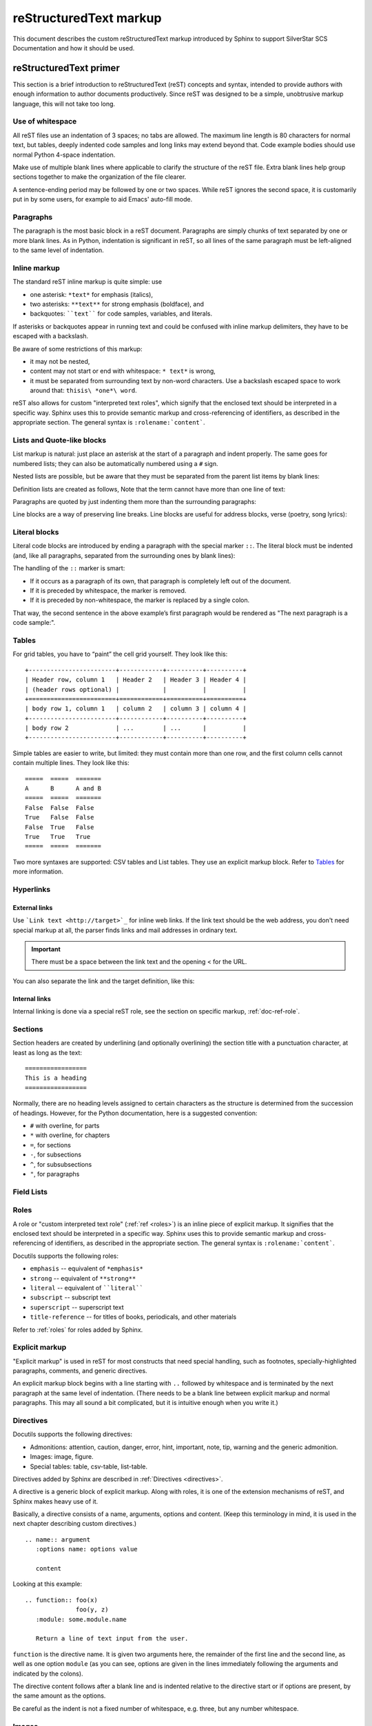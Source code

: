 .. _markup:

=======================
reStructuredText markup
=======================

.. highlight::  rest

This document describes the custom reStructuredText markup introduced by Sphinx
to support SilverStar SCS Documentation and how it should be used.

.. seealso::

   The authoritative https://docutils.sourceforge.io/rst.html

   https://www.sphinx-doc.org/en/master/usage/restructuredtext/index.html


reStructuredText primer
=======================

This section is a brief introduction to reStructuredText (reST) concepts and
syntax, intended to provide authors with enough information to author documents
productively.  Since reST was designed to be a simple, unobtrusive markup
language, this will not take too long.

Use of whitespace
-----------------

All reST files use an indentation of 3 spaces; no tabs are allowed.  The
maximum line length is 80 characters for normal text, but tables, deeply
indented code samples and long links may extend beyond that.  Code example
bodies should use normal Python 4-space indentation.

Make use of multiple blank lines where applicable to clarify the structure of
the reST file.  Extra blank lines help group sections together to make the
organization of the file clearer.

A sentence-ending period may be followed by one or two spaces. While reST
ignores the second space, it is customarily put in by some users, for example
to aid Emacs' auto-fill mode.

Paragraphs
----------

The paragraph is the most basic block in a reST document.  Paragraphs are simply
chunks of text separated by one or more blank lines.  As in Python, indentation
is significant in reST, so all lines of the same paragraph must be left-aligned
to the same level of indentation.

.. _inline-markup:

Inline markup
-------------

The standard reST inline markup is quite simple: use

* one asterisk: ``*text*`` for emphasis (italics),
* two asterisks: ``**text**`` for strong emphasis (boldface), and
* backquotes: ````text```` for code samples, variables, and literals.

If asterisks or backquotes appear in running text and could be confused with
inline markup delimiters, they have to be escaped with a backslash.

Be aware of some restrictions of this markup:

* it may not be nested,
* content may not start or end with whitespace: ``* text*`` is wrong,
* it must be separated from surrounding text by non-word characters.  Use a
  backslash escaped space to work around that: ``thisis\ *one*\ word``.

.. tab:: reStructuredText

   .. code-block:: restructuredtext

      *text emphasis*
      **text strong emphasis**
      ``Hello World`` 
      thisis\ *one*\ word

.. tab:: Rendered 

   | *text emphasis*
   | **text strong emphasis**
   | ``Hello World`` 
   | thisis\ *one*\ word

reST also allows for custom "interpreted text roles", which signify that the
enclosed text should be interpreted in a specific way.  Sphinx uses this to
provide semantic markup and cross-referencing of identifiers, as described in
the appropriate section.  The general syntax is ``:rolename:`content```.

Lists and Quote-like blocks
---------------------------

List markup is natural: just place an asterisk at the start of a paragraph and
indent properly.  The same goes for numbered lists; they can also be
automatically numbered using a ``#`` sign.

.. tab:: reStructuredText

   .. code-block:: reST

      * This is a bulleted list.
      * It has two items, the second

        item uses two lines.

      1. This is a numbered list.
      2. It has two items too.

      #. This is a numbered list.
      #. It has two items too.

.. tab:: Rendered

   * This is a bulleted list.
   * It has two items, the second

     item uses two lines.

   1. This is a numbered list.
   2. It has two items too.

   #. This is a numbered list.
   #. It has two items too.

Nested lists are possible, but be aware that they must be separated from the parent 
list items by blank lines:

.. tab:: reStructuredText

   .. code-block:: restructuredtext
      
      * this is
      * a list

         * with a nested list
         * and some subitems

      * and here the parent list continues

.. tab:: Rendered

   * this is
   * a list

      * with a nested list
      * and some subitems

   * and here the parent list continues


Definition lists are created as follows, Note that the term cannot have more 
than one line of text:

.. tab:: reStructuredText

   .. code-block:: restructuredtext

      term (up to a line of text)
         Definition of the term, which must be indented

         and can even consist of multiple paragraphs

      next term
         Description.

.. tab:: Rendered

   term (up to a line of text)
      Definition of the term, which must be indented

      and can even consist of multiple paragraphs

   next term
      Description.

Paragraphs are quoted by just indenting them more than the surrounding paragraphs:

Line blocks are a way of preserving line breaks. Line blocks are useful for 
address blocks, verse (poetry, song lyrics):

.. tab:: reStructuredText

   .. code-block:: restructuredtext

      | Do not go gentle into that good night,
      | Old age should burn and rave at close of day;
      | Rage, rage against the dying of the light.

.. tab:: Rendered

   | Do not go gentle into that good night,
   | Old age should burn and rave at close of day;
   | Rage, rage against the dying of the light.

Literal blocks
--------------

Literal code blocks are introduced by ending a paragraph with the special marker ``::``.
The literal block must be indented (and, like all paragraphs, separated from 
the surrounding ones by blank lines):

.. tab:: reStructuredText

   .. code-block:: restructuredtext

      This is a normal text paragraph. The next paragraph is a code sample::

         It is not processed in any way, except
         that the indentation is removed.

         It can span multiple lines.

      This is a normal text paragraph again.  

.. tab:: Rendered

   This is a normal text paragraph. The next paragraph is a code sample::

      It is not processed in any way, except
      that the indentation is removed.

      It can span multiple lines.

   This is a normal text paragraph again.  

The handling of the ``::`` marker is smart:

* If it occurs as a paragraph of its own, that paragraph is completely 
  left out of the document.
* If it is preceded by whitespace, the marker is removed.
* If it is preceded by non-whitespace, the marker is replaced by a single colon.

That way, the second sentence in the above example’s first paragraph would be 
rendered as "The next paragraph is a code sample:".

Tables
------
For grid tables, you have to “paint” the cell grid yourself. They look like this::

   +------------------------+------------+----------+----------+
   | Header row, column 1   | Header 2   | Header 3 | Header 4 |
   | (header rows optional) |            |          |          |
   +========================+============+==========+==========+
   | body row 1, column 1   | column 2   | column 3 | column 4 |
   +------------------------+------------+----------+----------+
   | body row 2             | ...        | ...      |          |
   +------------------------+------------+----------+----------+

Simple tables are easier to write, but limited: they must contain more than one row, 
and the first column cells cannot contain multiple lines. They look like this::

   =====  =====  =======
   A      B      A and B
   =====  =====  =======
   False  False  False
   True   False  False
   False  True   False
   True   True   True
   =====  =====  =======

Two more syntaxes are supported: CSV tables and List tables. They use an explicit
markup block. Refer to `Tables`_ for more information.

.. _Tables: https://www.sphinx-doc.org/en/master/usage/restructuredtext/directives.html#table-directives

Hyperlinks
----------

External links
^^^^^^^^^^^^^^

Use ```Link text <http://target>`_`` for inline web links.  If the link text
should be the web address, you don't need special markup at all, the parser
finds links and mail addresses in ordinary text.

.. Important::

   There must be a space between the link text and the opening < for the URL.

You can also separate the link and the target definition, like this:

.. tab:: reStructuredText

   .. code-block:: restructuredtext

      This is a paragraph that contains `a link`_.

      .. _a link: https://domain.invalid/

.. tab:: Rendered

   This is a paragraph that contains `a link`_.

   .. _a link: https://domain.invalid/


Internal links
^^^^^^^^^^^^^^

Internal linking is done via a special reST role, see the section on specific
markup, :ref:`doc-ref-role`.

Sections
--------

Section headers are created by underlining (and optionally overlining) the
section title with a punctuation character, at least as long as the text::

   =================
   This is a heading
   =================

Normally, there are no heading levels assigned to certain characters as the
structure is determined from the succession of headings.  However, for the
Python documentation, here is a suggested convention:

* ``#`` with overline, for parts
* ``*`` with overline, for chapters
* ``=``, for sections
* ``-``, for subsections
* ``^``, for subsubsections
* ``"``, for paragraphs



Field Lists
-----------

Roles
-----

A role or "custom interpreted text role" (:ref:`ref <roles>`) is an inline
piece of explicit markup. It signifies that the enclosed text should be
interpreted in a specific way.  Sphinx uses this to provide semantic markup and
cross-referencing of identifiers, as described in the appropriate section.  The
general syntax is ``:rolename:`content```.

Docutils supports the following roles:

* ``emphasis`` -- equivalent of ``*emphasis*``
* ``strong`` -- equivalent of ``**strong**``
* ``literal`` -- equivalent of ````literal````
* ``subscript`` -- subscript text
* ``superscript`` -- superscript text
* ``title-reference`` -- for titles of books, periodicals, and other
  materials

Refer to :ref:`roles` for roles added by Sphinx.

Explicit markup
---------------

"Explicit markup" is used in reST for most constructs that need special
handling, such as footnotes, specially-highlighted paragraphs, comments, and
generic directives.

An explicit markup block begins with a line starting with ``..`` followed by
whitespace and is terminated by the next paragraph at the same level of
indentation.  (There needs to be a blank line between explicit markup and normal
paragraphs.  This may all sound a bit complicated, but it is intuitive enough
when you write it.)

.. _primer-directives:

Directives
----------

Docutils supports the following directives:

* Admonitions: attention, caution, danger, error, hint, important, note,
  tip, warning and the generic admonition.
* Images: image, figure.
* Special tables: table, csv-table, list-table.

Directives added by Sphinx are described in :ref:`Directives <directives>`.

A directive is a generic block of explicit markup. Along with roles, it is one of
the extension mechanisms of reST, and Sphinx makes heavy use of it.

Basically, a directive consists of a name, arguments, options and content. (Keep
this terminology in mind, it is used in the next chapter describing custom
directives.)  

::

   .. name:: argument
      :options name: options value
      
      content

Looking at this example::

   .. function:: foo(x)
                 foo(y, z)
      :module: some.module.name

      Return a line of text input from the user.  
 

``function`` is the directive name.  It is given two arguments here, the
remainder of the first line and the second line, as well as one option ``module``
(as you can see, options are given in the lines immediately following the
arguments and indicated by the colons).

The directive content follows after a blank line and is indented relative to the
directive start or if options are present, by the same amount as the options.

Be careful as the indent is not a fixed number of whitespace, e.g. three, 
but any number whitespace. 

Images
------

reST supports an image directive, used like so::

   .. image:: gnu.png
      (options)

When used within Sphinx, the file name given (here gnu.png) must either be relative 
to the source file, or absolute which means that they are relative to the top source 
directory. For example, the file sketch/spam.rst could refer to the image``images/spam.png``
as ``../images/spam.png`` or ``/images/spam.png``。

Footnotes
---------

For footnotes, use ``[#]_`` to mark the footnote location, and add the footnote
body at the bottom of the document after a "Footnotes" rubric heading, like so:

.. tab:: reStructuredText

   .. code-block:: restructuredtext

      Lorem ipsum [#f1]_ dolor sit amet ... [#f2]_
  
      .. rubric:: Footnotes
  
      .. [#f1] Text of the first footnote.
      .. [#f2] Text of the second footnote.

.. tab:: Rendered 
   
   Lorem ipsum [#f1]_ dolor sit amet ... [#f2]_

   .. rubric:: Footnotes
   
   .. [#f1] Text of the first footnote.
   .. [#f2] Text of the second footnote.


Citations
---------

Standard reST citations are supported, with the additional feature that they are “global”,
i.e. all citations can be referenced from all files. Use them like so::

   Lorem ipsum [Ref]_ dolor sit amet.
   
   .. [Ref] Book or article reference, URL or whatever.

Citation usage is similar to footnote usage, but with a label that is not numeric or begins with ``#``.

Substitutions
-------------

reST supports "substitutions", which are pieces of text and/or markup referred to
in the text by ``|name|``. They are defined like footnotes with explicit markup blocks,
like this:

.. tab:: reStructuredText

   .. code-block:: reST

      .. |name| replace:: replacement *text*

      Substitutions: |name|    
  
.. tab:: Rendered 
   
   .. |name| replace:: replacement *text*

   Substitutions: |name|

If you want to use some substitutions for all documents, put them into `rst_prolog`_ or 
`rst_epilog`_ or put them into a separate file and include it into all documents you
want to use them in, using the include directive. (Be sure to give the include file
a file name extension differing from that of other source files, to avoid Sphinx 
finding it as a standalone document.)

.. _rst_prolog: https://www.sphinx-doc.org/en/master/usage/configuration.html#confval-rst_prolog
.. _rst_epilog: https://www.sphinx-doc.org/en/master/usage/configuration.html#confval-rst_epilog
.. _include: https://docutils.sourceforge.io/docs/ref/rst/directives.html#include

Comments
--------

Every explicit markup block (starting with :literal:`.. \ `) which isn't a
:ref:`valid markup construct <directives>` is regarded as a comment::

   .. This is a comment.

You can indent text after a comment start to form multiline comments::

   ..
      This whole indented block
      is a comment.

      Still in the comment.

Gotchas
-------

There are some problems one commonly runs into while authoring reST documents:

* **Separation of inline markup:** As said above, inline markup spans must be
  separated from the surrounding text by non-word characters, you have to use
  an escaped space to get around that.
* **No nested inline markup**: Something like ``*see :func:`foo`*`` is not possible.  

.. _roles:

Roles
=====

As :ref:`previously mentioned <inline-markup>`, Sphinx uses interpreted text 
roles to insert semantic markup into documents. 
They are written as ``:rolename:`content```.


Cross-referencing syntax
------------------------

Cross-references are generated by many semantic interpreted text roles.
Basically, you only need to write ``:role:`target```, and a link will be
created to the item named *target* of the type indicated by *role*.  The link's
text will be the same as *target*.

* You may supply an explicit title and reference target, like in reST direct
  hyperlinks: ``:role:`title <target>``` will refer to *target*, but the link
  text will be *title*.

* If you prefix the content with ``!``, no reference/hyperlink will be created.

* If you prefix the content with ``~``, the link text will only be the last
  component of the target.  For example, ``:py:meth:`~Queue.Queue.get``` will
  refer to ``Queue.Queue.get`` but only display ``get`` as the link text.  This
  does not work with all cross-reference roles, but is domain specific.

  In HTML output, the link's ``title`` attribute (that is e.g. shown as a
  tool-tip on mouse-hover) will always be the full target name.

.. _doc-ref-role:

Cross-referencing arbitrary locations
^^^^^^^^^^^^^^^^^^^^^^^^^^^^^^^^^^^^^

.. describe:: ref

   To support cross-referencing to arbitrary sections in the documentation, the
   standard reST labels are "abused" a bit: Every label must precede a section
   title; and every label name must be unique throughout the entire documentation
   source.

   You can then reference to these sections using the ``:ref:`label-name``` role.

   Example::

      .. _my-reference-label:

      Section to cross-reference
      --------------------------

      This is the text of the section.

      It refers to the section itself, see :ref:`my-reference-label`.

   The ``:ref:`` invocation is replaced with the section title.

   Alternatively, you can reference any label (not just section titles)
   if you provide the link text ``:ref:`link text <reference-label>```.



Cross-referencing documents
^^^^^^^^^^^^^^^^^^^^^^^^^^^

.. describe:: doc

   Link to the specified document; the document name can be specified in
   absolute or relative fashion.  For example, if the reference
   ``:doc:`parrot``` occurs in the document ``sketches/index``, then the link
   refers to ``sketches/parrot``.  If the reference is ``:doc:`/people``` or
   ``:doc:`../people```, the link refers to ``people``.

   If no explicit link text is given (like usual: ``:doc:`Monty Python members
   </people>```), the link caption will be the title of the given document.

Referencing downloadable files
^^^^^^^^^^^^^^^^^^^^^^^^^^^^^^

.. describe:: download

   This role lets you link to files within your source tree that are not reST 
   documents that can be viewed, but files that can be downloaded.

   When you use this role, the referenced file is automatically marked for 
   inclusion in the output when building (obviously, for HTML output only). 
   All downloadable files are put into a ``_downloads/<unique hash>/`` 
   subdirectory of the output directory; duplicate filenames are handled.

   An example::

      See :download:`this example script <../example.py>`.

   The given filename is usually relative to the directory the current source
   file is contained in, but if it absolute (starting with /), it is taken as 
   relative to the top source directory.

   The ``example.py`` file will be copied to the output directory, and a suitable
   link generated to it.

   Not to show unavailable download links, you should wrap whole paragraphs that 
   have this role::

      .. only:: builder_html

         See :download:`this example script <../example.py>`.

Cross-referencing figures by figure number
^^^^^^^^^^^^^^^^^^^^^^^^^^^^^^^^^^^^^^^^^^

.. describe:: numref

   Link to the specified figures, tables, code-blocks and sections; the standard
   reST labels are used.  When you use this role, it will insert a reference to
   the figure with link text by its figure number like "Fig. 1.1".

   If an explicit link text is given (as usual: ``:numref:`Image of Sphinx (Fig.
   %s) <my-figure>```), the link caption will serve as title of the reference.
   As placeholders, ```%s`` and ``{number}`` get replaced by the figure
   number and ``{name}`` by the figure caption.
   If no explicit link text is given, the ``numfig_format`` setting is
   used as fall-back default.

   If ``numfig`` is ``False``, figures are not numbered,
   so this role inserts not a reference but the label or the link text.

Cross-referencing other items of interest
^^^^^^^^^^^^^^^^^^^^^^^^^^^^^^^^^^^^^^^^^

The following roles do possibly create a cross-reference, but do not refer to objects:

.. describe:: envvar

   An environment variable. Index entries are generated. Also generates a link to
   the matching ``envvar`` directive, if it exists.

.. describe:: keyword

   The name of a Python keyword.  Using this role will generate a link to the
   documentation of the keyword.  ``True``, ``False`` and ``None`` do not use
   this role, but simple code markup (````True````), given that they're
   fundamental to the language and should be known to any programmer.

.. describe:: option

   A command-line option to an executable program. This generates a link to a 
   ``option`` directive, if it exists.

.. describe:: token
   
   The name of a grammar token (used in the reference manual to create links
   between production displays).

The following role creates a cross-reference to the term in the glossary:

.. describe:: term

   Reference to a term in the glossary.  The glossary is created using the
   ``glossary`` directive containing a definition list with terms and
   definitions.  It does not have to be in the same file as the ``term``
   markup, in fact, by default the Python docs have one global glossary
   in the ``glossary.rst`` file.

   If you use a term that's not explained in a glossary, you'll get a warning
   during build.


Inline code highlighting
------------------------

.. describe:: code

   An inline code example. When used directly, this role just displays the text 
   without syntax highlighting, as a literal.

   .. tab:: reStructuredText

      .. code-block:: restructuredtext

         By default, inline code such as :code:`1 + 2` just displays without highlighting.

   .. tab:: Rendered 
   
      By default, inline code such as :code:`1 + 2` just displays without highlighting.

   Unlike the code-block directive, this role does not respect the default language set
   by the highlight directive.
   
   To enable syntax highlighting, you must first use the Docutils role directive to define
   a custom role associated with a specific language:

   .. tab:: reStructuredText

      .. code-block:: restructuredtext

         .. role:: python(code)
            :language: python
         
         In Python, :python:`1 + 2` is equal to :python:`3`.

   .. tab:: Rendered
      
      .. role:: python(code)
         :language: python
      
      In Python, :python:`1 + 2` is equal to :python:`3`. 

   To display a multi-line code example, use the code-block directive instead.


Math
----

.. describe:: math

   Role for inline math. Use like this:

   .. tab:: reStructuredText

      .. code-block:: restructuredtext

         Since Pythagoras, we know that: :math:`a^2 + b^2 = c^2`

   .. tab:: Rendered

      Since Pythagoras, we know that: :math:`a^2 + b^2 = c^2`

Other semantic markup
---------------------

The following roles don't do anything special except formatting the text
in a different style:

.. describe:: abbr

   An abbreviation. If the role content contains a parenthesized explanation,
   it will be treated specially: it will be shown in a tool-tip in HTML, 
   and output only once in LaTeX.

   .. tab:: reStructuredText

      .. code-block:: restructuredtext

         For example: :abbr:`LIFO (last-in, first-out)`

   .. tab:: Rendered

      For example: :abbr:`LIFO (last-in, first-out)`

.. describe:: command

   The name of an OS-level command, such as ``rm``.

   .. tab:: reStructuredText

      .. code-block:: restructuredtext

         For example: :command:`rm`

   .. tab:: Rendered

      For example: :command:`rm`

.. describe:: dfn

   Mark the defining instance of a term in the text.  (No index entries are
   generated.)

   .. tab:: reStructuredText

      .. code-block:: restructuredtext

         For example: :dfn:`binary mode`

   .. tab:: Rendered

      For example: :dfn:`binary mode`

.. describe:: file

   The name of a file or directory.  Within the contents, you can use curly
   braces to indicate a "variable" part:

   .. tab:: reStructuredText

      .. code-block:: restructuredtext

         for example: ... is installed in :file:`/usr/lib/python3.{x}/site-packages`

   .. tab:: Rendered

      for example: ... is installed in :file:`/usr/lib/python3.{x}/site-packages`
   
   In the built documentation, the ``x`` will be displayed differently to
   indicate that it is to be replaced by the Python minor version.

.. describe:: makevar

   The name of a :command:`make` variable.

   .. tab:: reStructuredText

      .. code-block:: restructuredtext

         For example: :makevar:`help`

   .. tab:: Rendered

      For example: :makevar:`help`

.. describe:: menuselection

   Menu selections should be marked using the ``menuselection`` role.  This is
   used to mark a complete sequence of menu selections, including selecting
   submenus and choosing a specific operation, or any subsequence of such a
   sequence.  The names of individual selections should be separated by
   ``-->``.

   .. tab:: reStructuredText

      .. code-block:: restructuredtext

         For example: :menuselection:`Start --> Programs`

   .. tab:: Display

      For example: :menuselection:`Start --> Programs`

.. describe:: regexp

   A regular expression. Quotes should not be included.

   .. tab:: reStructuredText

      .. code-block:: restructuredtext

         For example: :regexp:`([abc])+`

   .. tab:: Display

      For example: :regexp:`([abc])+`

Index-generating markup
-----------------------

Sphinx automatically creates index entries from all information units (like
functions, classes or attributes) like discussed before.

However, there is also an explicit directive available, to make the index more
comprehensive and enable index entries in documents where information is not
mainly contained in information units, such as the language reference.

The directive is ``index`` and contains one or more index entries.  Each entry
consists of a type and a value, separated by a colon.

For example::

   .. index::
      single: execution; context
      module: __main__
      module: sys
      triple: module; search; path

This directive contains five entries, which will be converted to entries in the
generated index which link to the exact location of the index statement (or, in
case of offline media, the corresponding page number).

The possible entry types are:

single
   Creates a single index entry.  Can be made a subentry by separating the
   subentry text with a semicolon (this notation is also used below to describe
   what entries are created).
pair
   ``pair: loop; statement`` is a shortcut that creates two index entries,
   namely ``loop; statement`` and ``statement; loop``.
triple
   Likewise, ``triple: module; search; path`` is a shortcut that creates three
   index entries, which are ``module; search path``, ``search; path, module``
   and ``path; module search``.
module, keyword, operator, object, exception, statement, builtin
   These all create two index entries.  For example, ``module: hashlib``
   creates the entries ``module; hashlib`` and ``hashlib; module``.  The
   builtin entry type is slightly different in that "built-in function" is used
   in place of "builtin" when creating the two entries.

For index directives containing only "single" entries, there is a shorthand
notation::

   .. index:: BNF, grammar, syntax, notation

This creates four index entries.

Substitutions
-------------

The documentation system provides three substitutions that are defined by
default. They are set in the build configuration file :file:`conf.py`.

.. describe:: |release|

   Replaced by the Python release the documentation refers to.  This is the full
   version string including alpha/beta/release candidate tags, e.g. ``2.5.2b3``.

.. describe:: |version|

   Replaced by the Python version the documentation refers to. This consists
   only of the major and minor version parts, e.g. ``2.5``, even for version
   2.5.1.

.. describe:: |today|

   Replaced by either today's date, or the date set in the build configuration
   file.  Normally has the format ``April 14, 2007``.

.. _directives:

Directives
==========

:ref:`As previously discussed <primer-directives>`, a directive is a generic block
of explicit markup. While Docutils provides a number of directives, Sphinx
provides many more and uses directives as one of the primary extension
mechanisms.

See `Domains`_ for roles added by domains.

.. _Domains: https://www.sphinx-doc.org/en/master/usage/domains/index.html

Table-of-contents markup
------------------------

Since reST does not have facilities to interconnect several documents, or split
documents into multiple output files, Sphinx uses a custom directive to add
relations between the single files the documentation is made of, as well as
tables of contents.  The ``toctree`` directive is the central element.

.. describe:: toctree

   This directive inserts a "TOC tree" at the current location, using the
   individual TOCs (including "sub-TOC trees") of the files given in the
   directive body.  A numeric ``maxdepth`` option may be given to indicate the
   depth of the tree; by default, all levels are included.

   Consider this example (taken from the library reference index)::

      .. toctree::
         :maxdepth: 2

         intro
         strings
         datatypes
         numeric
         (many more files listed here)

   This accomplishes two things:

   * Tables of contents from all those files are inserted, with a maximum depth
     of two, that means one nested heading.  ``toctree`` directives in those
     files are also taken into account.
   * Sphinx knows that the relative order of the files ``intro``,
     ``strings`` and so forth, and it knows that they are children of the
     shown file, the library index.  From this information it generates "next
     chapter", "previous chapter" and "parent chapter" links.

   In the end, all files included in the build process must occur in one
   ``toctree`` directive; Sphinx will emit a warning if it finds a file that is
   not included, because that means that this file will not be reachable through
   standard navigation.

   The special file ``contents.rst`` at the root of the source directory is the
   "root" of the TOC tree hierarchy; from it the "Contents" page is generated.

Paragraph-level markup
----------------------

These directives create short paragraphs and can be used inside information
units as well as normal text:

.. describe:: note

   An especially important bit of information about an API that a user should be
   aware of when using whatever bit of API the note pertains to.  The content of
   the directive should be written in complete sentences and include all
   appropriate punctuation.

   Example::

      .. note::

         This function is not suitable for sending spam e-mails.

.. describe:: warning

   An important bit of information about an API that a user should be aware of
   when using whatever bit of API the warning pertains to.  The content of the
   directive should be written in complete sentences and include all appropriate
   punctuation.  In the interest of not scaring users away from pages filled
   with warnings, this directive should only be chosen over ``note`` for
   information regarding the possibility of crashes, data loss, or security
   implications.

.. describe:: versionadded

   This directive documents the version of the project which added the described
   feature to the library or C API. When this applies to an entire module, it
   should be placed at the top of the module section before any prose.

   The first argument must be given and is the version in question; you can add
   a second argument consisting of a *brief* explanation of the change.

   Example::

      .. function:: func()

         Return foo and bar.

         .. versionadded:: 3.5
   
   Note that there must be no blank line between the directive head and the
   explanation; this is to make these blocks visually continuous in the markup.

.. describe:: versionchanged

   Similar to ``versionadded``, but describes when and what changed in the named
   feature in some way (new parameters, changed side effects, platform support,
   etc.).  This one *must* have the second argument (explanation of the change).

   Example::

      .. function:: func(spam=False)

         Return foo and bar, optionally with *spam* applied.

         .. versionchanged:: 3.6
            Added the *spam* parameter.

   Note that there should be no blank line between the directive head and the
   explanation; this is to make these blocks visually continuous in the markup.

.. describe:: deprecated

   Indicates the version from which the described feature is deprecated.

   There is one required argument: the version from which the feature is
   deprecated.

   Example::

      .. deprecated:: 3.8

.. describe:: deprecated-removed

   Like ``deprecated``, but it also indicates in which version the feature is
   removed.

   There are two required arguments: the version from which the feature is
   deprecated, and the version in which the feature is removed.

   Example::

      .. deprecated-removed:: 3.8 4.0

.. describe:: impl-detail

   This directive is used to mark CPython-specific information.  Use either with
   a block content or a single sentence as an argument, i.e. either ::

      .. impl-detail::

         This describes some implementation detail.

         More explanation.

   or ::

      .. impl-detail:: This shortly mentions an implementation detail.

   "\ **CPython implementation detail:**\ " is automatically prepended to the
   content.

.. describe:: seealso

   Many sections include a list of references to module documentation or
   external documents.  These lists are created using the ``seealso`` directive.

   The ``seealso`` directive is typically placed in a section just before any
   sub-sections.  For the HTML output, it is shown boxed off from the main flow
   of the text.

   The content of the ``seealso`` directive should be a reST definition list.
   Example::

      .. seealso::

         Module :mod:`zipfile`
            Documentation of the :mod:`zipfile` standard module.

         `GNU tar manual, Basic Tar Format <http://link>`_
            Documentation for tar archive files, including GNU tar extensions.

.. describe:: rubric

   This directive creates a paragraph heading that is not used to create a
   table of contents node.  It is currently used for the "Footnotes" caption.

.. describe:: centered

   This directive creates a centered boldfaced paragraph.  Use it as follows::

      .. centered::

         Paragraph contents.

Showing code examples
---------------------

Examples of Python source code or interactive sessions are represented using
standard reST literal blocks.  They are started by a ``::`` at the end of the
preceding paragraph and delimited by indentation.

Representing an interactive session requires including the prompts and output
along with the Python code.  No special markup is required for interactive
sessions. After the last line of input or output is presented, there should
be no trailing prompt. An example of correct usage is:


.. code-block:: python

   >>> 1 + 1
   2

Syntax highlighting is handled in a smart way:

* There is a "highlighting language" for each source file.  By default,
  this is ``'python'`` as the majority of files will have to highlight Python
  snippets.

* Within Python highlighting mode, interactive sessions are recognized
  automatically and highlighted appropriately.

* The highlighting language can be changed using the ``highlight``
  directive, used as follows::

     .. highlight:: c

  This language is used until the next ``highlight`` directive is
  encountered.

* The ``code-block`` directive can be used to specify the highlight language
  of a single code block, e.g.::

     .. code-block:: c

        #include <stdio.h>

        void main() {
            printf("Hello world!\n");
        }

* The values normally used for the highlighting language are:

  * ``python`` (the default)
  * ``c``
  * ``rest``
  * ``none`` (no highlighting)

* If highlighting with the current language fails, the block is not highlighted
  in any way.

Longer displays of verbatim text may be included by storing the example text in
an external file containing only plain text.  The file may be included using the
``literalinclude`` directive. For example, to include the Python source
file :file:`example.py`, use::
   
   .. literalinclude:: example.py

The file name is relative to the current file's path.  Documentation-specific
include files should be placed in the ``Doc/includes`` subdirectory.

Glossary
--------

.. describe:: glossary

   This directive must contain a reST definition-list-like markup with terms and
   definitions.  The definitions will then be referenceable with the``term`` role.
   Example::
      
      .. glossary::

         environment
            A structure where information about all documents under the root is
            saved, and used for cross-referencing.  The environment is pickled
            after the parsing stage, so that successive runs only need to read
            and parse new and changed documents.

         source directory
            The directory which, including its subdirectories, contains all
            source files for one Sphinx project.


Meta-information markup
-----------------------

.. describe:: sectionauthor

   Identifies the author of the current section.  The argument should include
   the author's name such that it can be used for presentation (though it isn't)
   and email address.  The domain name portion of the address should be lower
   case.  Example::

      .. sectionauthor:: Guido van Rossum <guido@python.org>

   Currently, this markup isn't reflected in the output in any way, but it helps
   keep track of contributions.

Math
----

The input language for mathematics is LaTeX markup.  This is the de-facto
standard for plain-text math notation and has the added advantage that no
further translation is necessary when building LaTeX output.

.. describe:: math

   Directive for displayed math (math that takes the whole line for itself).

   The directive supports multiple equations, which should be separated by a
   blank line:

   .. tab:: reStructuredText
      
      .. code-block:: restructuredtext

         .. math::

            (a + b)^2 = a^2 + 2ab + b^2

            (a - b)^2 = a^2 - 2ab + b^2

   .. tab:: Rendered

      .. math::

         (a + b)^2 = a^2 + 2ab + b^2

         (a - b)^2 = a^2 - 2ab + b^2

   In addition, each single equation is set within a ``split`` environment,
   which means that you can have multiple aligned lines in an equation,
   aligned at ``&`` and separated by ``\\``:
   
   .. tab:: reStructuredText
      
      .. code-block:: restructuredtext
   
         .. math::

            (a + b)^2  &=  (a + b)(a + b) \\
                       &=  a^2 + 2ab + b^2
   
   .. tab:: Rendered

      .. math::

         (a + b)^2  &=  (a + b)(a + b) \\
                     &=  a^2 + 2ab + b^2

   For more details, look into the documentation of the `AmSMath LaTeX
   package`_.

   When the math is only one line of text, it can also be given as a directive
   argument::

      .. math:: (a + b)^2 = a^2 + 2ab + b^2

   Normally, equations are not numbered.  If you want your equation to get a
   number, use the ``label`` option.  When given, it selects an internal label
   for the equation, by which it can be cross-referenced, and causes an equation
   number to be issued.  See role ``eq`` for an example.  The numbering
   style depends on the output format.

   There is also an option ``nowrap`` that prevents any wrapping of the given
   math in a math environment.  When you give this option, you must make sure
   yourself that the math is properly set up.  For example:
   
   .. tab:: reStructuredText
      
      .. code-block:: restructuredtext
         
         .. math::
            :nowrap:

            \begin{eqnarray}
               y    & = & ax^2 + bx + c \\
               f(x) & = & x^2 + 2xy + y^2
            \end{eqnarray}
   
   .. tab:: Rendered

      .. math::
         :nowrap:

         \begin{eqnarray}
            y    & = & ax^2 + bx + c \\
            f(x) & = & x^2 + 2xy + y^2
         \end{eqnarray}

.. _AmSMath LaTeX package: https://www.ams.org/publications/authors/tex/amslatex
